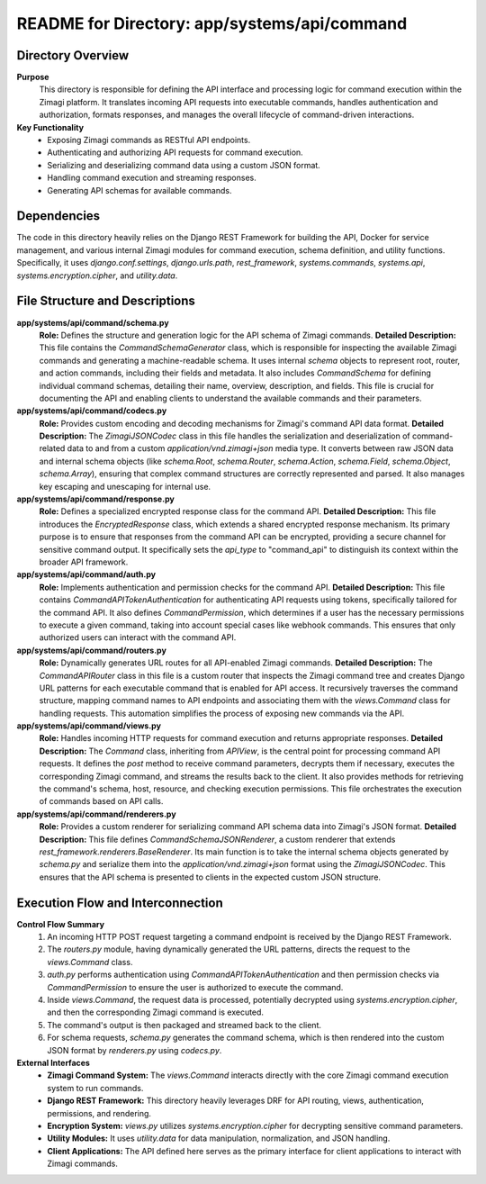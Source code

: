 =====================================================
README for Directory: app/systems/api/command
=====================================================

Directory Overview
------------------

**Purpose**
   This directory is responsible for defining the API interface and processing logic for command execution within the Zimagi platform. It translates incoming API requests into executable commands, handles authentication and authorization, formats responses, and manages the overall lifecycle of command-driven interactions.

**Key Functionality**
   *   Exposing Zimagi commands as RESTful API endpoints.
   *   Authenticating and authorizing API requests for command execution.
   *   Serializing and deserializing command data using a custom JSON format.
   *   Handling command execution and streaming responses.
   *   Generating API schemas for available commands.


Dependencies
-------------------------

The code in this directory heavily relies on the Django REST Framework for building the API, Docker for service management, and various internal Zimagi modules for command execution, schema definition, and utility functions. Specifically, it uses `django.conf.settings`, `django.urls.path`, `rest_framework`, `systems.commands`, `systems.api`, `systems.encryption.cipher`, and `utility.data`.


File Structure and Descriptions
-------------------------------

**app/systems/api/command/schema.py**
     **Role:** Defines the structure and generation logic for the API schema of Zimagi commands.
     **Detailed Description:** This file contains the `CommandSchemaGenerator` class, which is responsible for inspecting the available Zimagi commands and generating a machine-readable schema. It uses internal `schema` objects to represent root, router, and action commands, including their fields and metadata. It also includes `CommandSchema` for defining individual command schemas, detailing their name, overview, description, and fields. This file is crucial for documenting the API and enabling clients to understand the available commands and their parameters.

**app/systems/api/command/codecs.py**
     **Role:** Provides custom encoding and decoding mechanisms for Zimagi's command API data format.
     **Detailed Description:** The `ZimagiJSONCodec` class in this file handles the serialization and deserialization of command-related data to and from a custom `application/vnd.zimagi+json` media type. It converts between raw JSON data and internal schema objects (like `schema.Root`, `schema.Router`, `schema.Action`, `schema.Field`, `schema.Object`, `schema.Array`), ensuring that complex command structures are correctly represented and parsed. It also manages key escaping and unescaping for internal use.

**app/systems/api/command/response.py**
     **Role:** Defines a specialized encrypted response class for the command API.
     **Detailed Description:** This file introduces the `EncryptedResponse` class, which extends a shared encrypted response mechanism. Its primary purpose is to ensure that responses from the command API can be encrypted, providing a secure channel for sensitive command output. It specifically sets the `api_type` to "command_api" to distinguish its context within the broader API framework.

**app/systems/api/command/auth.py**
     **Role:** Implements authentication and permission checks for the command API.
     **Detailed Description:** This file contains `CommandAPITokenAuthentication` for authenticating API requests using tokens, specifically tailored for the command API. It also defines `CommandPermission`, which determines if a user has the necessary permissions to execute a given command, taking into account special cases like webhook commands. This ensures that only authorized users can interact with the command API.

**app/systems/api/command/routers.py**
     **Role:** Dynamically generates URL routes for all API-enabled Zimagi commands.
     **Detailed Description:** The `CommandAPIRouter` class in this file is a custom router that inspects the Zimagi command tree and creates Django URL patterns for each executable command that is enabled for API access. It recursively traverses the command structure, mapping command names to API endpoints and associating them with the `views.Command` class for handling requests. This automation simplifies the process of exposing new commands via the API.

**app/systems/api/command/views.py**
     **Role:** Handles incoming HTTP requests for command execution and returns appropriate responses.
     **Detailed Description:** The `Command` class, inheriting from `APIView`, is the central point for processing command API requests. It defines the `post` method to receive command parameters, decrypts them if necessary, executes the corresponding Zimagi command, and streams the results back to the client. It also provides methods for retrieving the command's schema, host, resource, and checking execution permissions. This file orchestrates the execution of commands based on API calls.

**app/systems/api/command/renderers.py**
     **Role:** Provides a custom renderer for serializing command API schema data into Zimagi's JSON format.
     **Detailed Description:** This file defines `CommandSchemaJSONRenderer`, a custom renderer that extends `rest_framework.renderers.BaseRenderer`. Its main function is to take the internal schema objects generated by `schema.py` and serialize them into the `application/vnd.zimagi+json` format using the `ZimagiJSONCodec`. This ensures that the API schema is presented to clients in the expected custom JSON structure.


Execution Flow and Interconnection
----------------------------------

**Control Flow Summary**
   1. An incoming HTTP POST request targeting a command endpoint is received by the Django REST Framework.
   2. The `routers.py` module, having dynamically generated the URL patterns, directs the request to the `views.Command` class.
   3. `auth.py` performs authentication using `CommandAPITokenAuthentication` and then permission checks via `CommandPermission` to ensure the user is authorized to execute the command.
   4. Inside `views.Command`, the request data is processed, potentially decrypted using `systems.encryption.cipher`, and then the corresponding Zimagi command is executed.
   5. The command's output is then packaged and streamed back to the client.
   6. For schema requests, `schema.py` generates the command schema, which is then rendered into the custom JSON format by `renderers.py` using `codecs.py`.

**External Interfaces**
   *   **Zimagi Command System:** The `views.Command` interacts directly with the core Zimagi command execution system to run commands.
   *   **Django REST Framework:** This directory heavily leverages DRF for API routing, views, authentication, permissions, and rendering.
   *   **Encryption System:** `views.py` utilizes `systems.encryption.cipher` for decrypting sensitive command parameters.
   *   **Utility Modules:** It uses `utility.data` for data manipulation, normalization, and JSON handling.
   *   **Client Applications:** The API defined here serves as the primary interface for client applications to interact with Zimagi commands.
